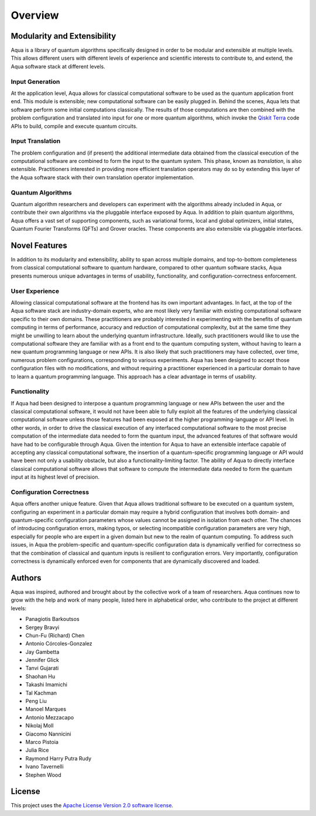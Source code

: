 ========
Overview
========

----------------------------
Modularity and Extensibility
----------------------------

Aqua is a library of quantum algorithms specifically designed in order to be modular and extensible
at multiple levels.
This allows different users with different levels of experience and scientific interests
to contribute to, and extend, the Aqua software stack at different levels.

^^^^^^^^^^^^^^^^
Input Generation
^^^^^^^^^^^^^^^^

At the application level, Aqua allows for classical computational
software to be used as the quantum application front end.  This module is extensible;
new computational software can be easily plugged in.  Behind the scenes, Aqua lets that
software perform some initial computations classically.  The  results of those computations
are then combined with the problem
configuration and translated into input for one or more quantum algorithms, which invoke
the `Qiskit Terra <https://Qiskit.org/terra>`__ code APIs to build, compile and execute quantum circuits.

^^^^^^^^^^^^^^^^^
Input Translation
^^^^^^^^^^^^^^^^^

The problem configuration and (if present) the additional intermediate data
obtained from the classical execution of the computational software are
combined to form the input to the quantum system.  This phase, known as *translation*,
is also extensible.  Practitioners interested in providing more efficient
translation operators may do so by extending this layer of the Aqua software
stack with their own translation operator implementation.

^^^^^^^^^^^^^^^^^^
Quantum Algorithms
^^^^^^^^^^^^^^^^^^

Quantum algorithm researchers and developers can experiment with the algorithms already included
in Aqua, or contribute their own algorithms via the pluggable interface exposed
by Aqua.  In addition to plain quantum algorithms, Aqua offers a vast set
of supporting components, such as variational forms, local and global optimizers, initial states,
Quantum Fourier Transforms (QFTs) and Grover oracles.  These components are also extensible via pluggable
interfaces.

--------------
Novel Features
--------------

In addition to its modularity and extensibility, ability to span across multiple
domains, and top-to-bottom completeness from classical computational software to
quantum hardware, compared to other quantum software stacks, Aqua presents numerous unique advantages
in terms of usability, functionality, and configuration-correctness enforcement.  

^^^^^^^^^^^^^^^
User Experience
^^^^^^^^^^^^^^^

Allowing classical computational software at the frontend has its own important advantages.
In fact, at the top of the Aqua software stack are industry-domain experts, who are most likely
very familiar with existing
computational software specific to their own domains.  These practitioners are probably interested
in experimenting with the benefits of quantum computing in terms of performance, accuracy
and reduction of computational complexity, but at the same time they might be
unwilling to learn about the underlying quantum infrastructure. Ideally,
such practitioners would like to use the computational software they are
familiar with as a front end to the quantum computing system,
without having to learn a new quantum programming
language or new APIs.  It is also
likely that such practitioners may have collected, over time, numerous
problem configurations, corresponding to various experiments. Aqua has been designed to accept those
configuration files  with no modifications, and
without requiring a practitioner experienced in a particular domain to
have to learn a quantum programming language. This approach has a clear advantage in terms
of usability.

^^^^^^^^^^^^^
Functionality
^^^^^^^^^^^^^

If Aqua had been designed to interpose a quantum programming language
or new APIs between the user and the classical computational software, it would not have been able to
fully exploit all the features of the underlying classical computational software unless those features
had been exposed at the higher programming-language or API level.  In other words, in order to drive
the classical execution of any interfaced computational software to the most
precise computation of the intermediate data needed to form
the quantum input, the advanced features of that software would have had to be configurable
through Aqua.
Given the intention for Aqua to have an extensible interface capable of accepting
any classical computational
software, the insertion of a quantum-specific programming language or API would have
been not only a usability
obstacle, but also a functionality-limiting factor.
The ability of Aqua to directly interface classical computational software allows that software
to compute the intermediate data needed to form the quantum input at its highest level of precision.

^^^^^^^^^^^^^^^^^^^^^^^^^
Configuration Correctness
^^^^^^^^^^^^^^^^^^^^^^^^^

Aqua offers another unique feature. Given that Aqua
allows traditional software to be executed on a quantum system,
configuring an experiment in a particular domain may require a hybrid
configuration that involves both domain- and quantum-specific
configuration parameters whose values cannot be assigned in isolation from each other.
The chances of introducing configuration
errors, making typos, or selecting incompatible configuration parameters
are very high, especially for people who are expert in a given domain
but new to the realm of quantum computing. To address such issues, in
Aqua the problem-specific and
quantum-specific configuration data is dynamically verified for
correctness so that the combination of classical and quantum inputs is
resilient to configuration errors. Very importantly, configuration
correctness is dynamically enforced even for components that are
dynamically discovered and loaded.

-------
Authors
-------

Aqua was inspired, authored and brought about by the collective
work of a team of researchers.
Aqua continues now to grow with the help and work of many
people, listed here in alphabetical order, who contribute to the project at different
levels:

-  Panagiotis Barkoutsos
-  Sergey Bravyi
-  Chun-Fu (Richard) Chen
-  Antonio Córcoles-Gonzalez
-  Jay Gambetta
-  Jennifer Glick
-  Tanvi Gujarati
-  Shaohan Hu
-  Takashi Imamichi
-  Tal Kachman
-  Peng Liu
-  Manoel Marques
-  Antonio Mezzacapo
-  Nikolaj Moll
-  Giacomo Nannicini
-  Marco Pistoia
-  Julia Rice
-  Raymond Harry Putra Rudy
-  Ivano Tavernelli
-  Stephen Wood

-------
License
-------

This project uses the `Apache License Version 2.0 software
license <https://www.apache.org/licenses/LICENSE-2.0>`__.
